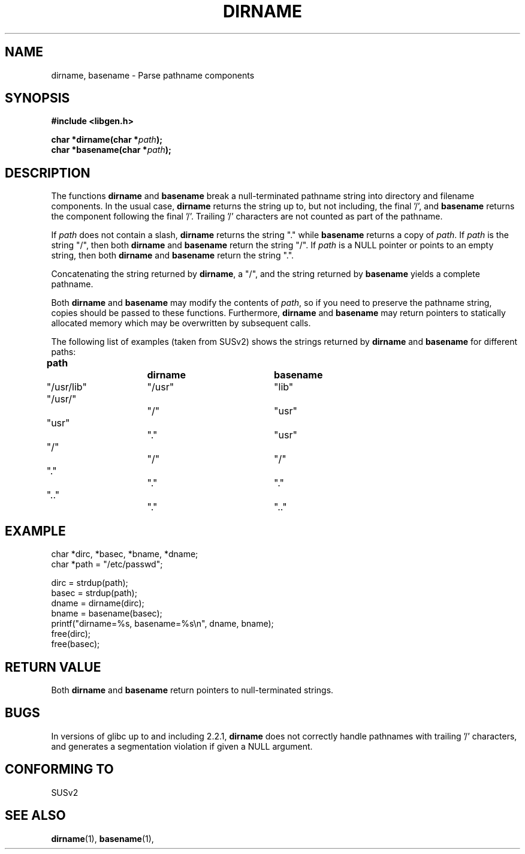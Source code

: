 .\" (c) 2000 by Michael Kerrisk (michael.kerrisk@gmx.net)
.\"
.\" Permission is granted to make and distribute verbatim copies of this
.\" manual provided the copyright notice and this permission notice are
.\" preserved on all copies.
.\"
.\" Permission is granted to copy and distribute modified versions of this
.\" manual under the conditions for verbatim copying, provided that the
.\" entire resulting derived work is distributed under the terms of a
.\" permission notice identical to this one
.\" 
.\" Since the Linux kernel and libraries are constantly changing, this
.\" manual page may be incorrect or out-of-date.  The author(s) assume no
.\" responsibility for errors or omissions, or for damages resulting from
.\" the use of the information contained herein. 
.\" 
.\" Formatted or processed versions of this manual, if unaccompanied by
.\" the source, must acknowledge the copyright and authors of this work.
.\" License.
.\" Created, 14 Dec 2000 by Michael Kerrisk
.\"
.TH DIRNAME 3  2000-12-14 "GNU" "Linux Programmer's Manual"
.SH NAME
dirname, basename \- Parse pathname components
.SH SYNOPSIS
.nf
.B #include <libgen.h>
.sp
.BI "char *dirname(char *" path );
.nl
.BI "char *basename(char *" path );
.fi
.SH DESCRIPTION
The functions
.B dirname
and
.B basename
break a null-terminated pathname string into directory 
and filename components.  
In the usual case, 
.B dirname
returns the string up to, but not including, the final '/', and
.B basename
returns the component following the final '/'.
Trailing '/' characters are not counted as part of the pathname.
.PP
If 
.I path
does not contain a slash,
.B dirname
returns the string "." while
.B basename
returns a copy of
.IR path .
If 
.I path
is the string "/", then both
.B dirname
and 
.B basename
return the string "/".
If 
.I path
is a NULL pointer or points to an empty string, then both
.B dirname
and
.B basename
return the string ".".
.PP
Concatenating the string returned by
.BR dirname ,
a "/", and the string returned by 
.B basename
yields a complete pathname.
.PP
Both 
.B dirname
and
.B basename
may modify the contents of 
.IR path , 
so if you need to preserve the pathname string,
copies should be passed to these functions.  Furthermore, 
.B dirname
and
.B basename
may return pointers to statically allocated memory
which may be overwritten by subsequent calls.
.PP
The following list of examples (taken from SUSv2)
shows the strings returned by 
.B dirname
and
.B basename
for different paths:
.sp
.nf
.B 
path  		dirname		basename
"/usr/lib"	"/usr"		"lib"
"/usr/"		"/"  		"usr"
"usr"		"."  		"usr"
"/"  		"/"  		"/"
"."  		"."  		"."
".."  		"."  		".."
.fi
.SH EXAMPLE
.nf
char *dirc, *basec, *bname, *dname;
char *path = "/etc/passwd";

dirc = strdup(path);
basec = strdup(path);
dname = dirname(dirc);
bname = basename(basec);
printf("dirname=%s, basename=%s\\n", dname, bname);
free(dirc);
free(basec);
.fi
.SH "RETURN VALUE"
Both 
.B dirname
and
.B basename
return pointers to null-terminated strings.
.SH BUGS
In versions of glibc up to and including 2.2.1, 
.B dirname
does not correctly handle pathnames with trailing '/' characters,
and generates a segmentation violation if given a NULL argument.
.SH "CONFORMING TO"
SUSv2
.SH "SEE ALSO"
.BR dirname (1),
.BR basename (1),

